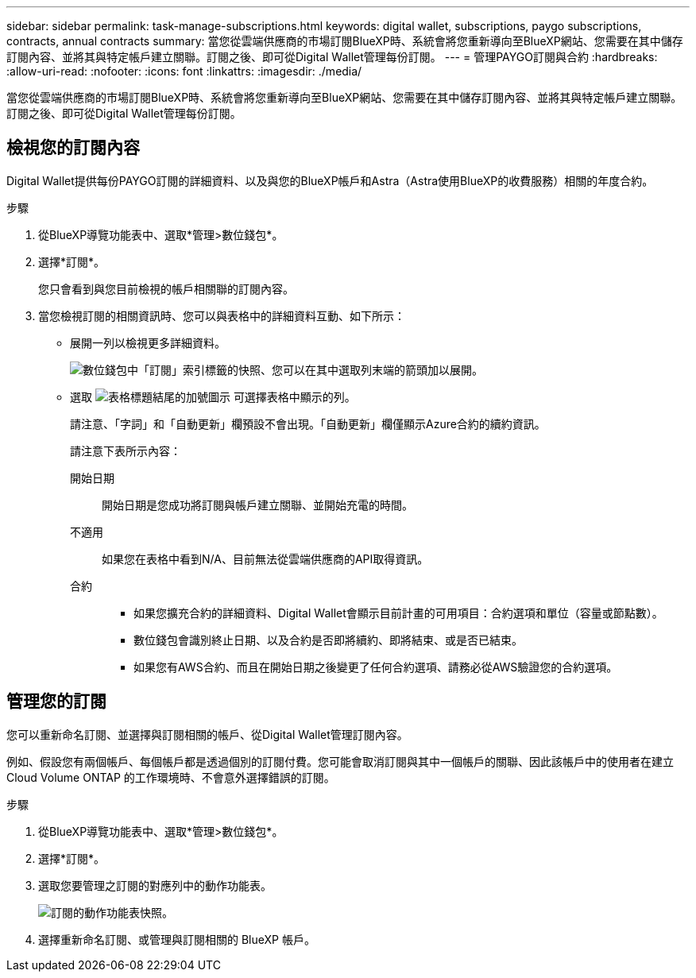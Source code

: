 ---
sidebar: sidebar 
permalink: task-manage-subscriptions.html 
keywords: digital wallet, subscriptions, paygo subscriptions, contracts, annual contracts 
summary: 當您從雲端供應商的市場訂閱BlueXP時、系統會將您重新導向至BlueXP網站、您需要在其中儲存訂閱內容、並將其與特定帳戶建立關聯。訂閱之後、即可從Digital Wallet管理每份訂閱。 
---
= 管理PAYGO訂閱與合約
:hardbreaks:
:allow-uri-read: 
:nofooter: 
:icons: font
:linkattrs: 
:imagesdir: ./media/


[role="lead"]
當您從雲端供應商的市場訂閱BlueXP時、系統會將您重新導向至BlueXP網站、您需要在其中儲存訂閱內容、並將其與特定帳戶建立關聯。訂閱之後、即可從Digital Wallet管理每份訂閱。



== 檢視您的訂閱內容

Digital Wallet提供每份PAYGO訂閱的詳細資料、以及與您的BlueXP帳戶和Astra（Astra使用BlueXP的收費服務）相關的年度合約。

.步驟
. 從BlueXP導覽功能表中、選取*管理>數位錢包*。
. 選擇*訂閱*。
+
您只會看到與您目前檢視的帳戶相關聯的訂閱內容。

. 當您檢視訂閱的相關資訊時、您可以與表格中的詳細資料互動、如下所示：
+
** 展開一列以檢視更多詳細資料。
+
image:screenshot-subscriptions-expand.png["數位錢包中「訂閱」索引標籤的快照、您可以在其中選取列末端的箭頭加以展開。"]

** 選取 image:icon-column-selector.png["表格標題結尾的加號圖示"] 可選擇表格中顯示的列。
+
請注意、「字詞」和「自動更新」欄預設不會出現。「自動更新」欄僅顯示Azure合約的續約資訊。



+
請注意下表所示內容：

+
開始日期:: 開始日期是您成功將訂閱與帳戶建立關聯、並開始充電的時間。
不適用:: 如果您在表格中看到N/A、目前無法從雲端供應商的API取得資訊。
合約::
+
--
** 如果您擴充合約的詳細資料、Digital Wallet會顯示目前計畫的可用項目：合約選項和單位（容量或節點數）。
** 數位錢包會識別終止日期、以及合約是否即將續約、即將結束、或是否已結束。
** 如果您有AWS合約、而且在開始日期之後變更了任何合約選項、請務必從AWS驗證您的合約選項。


--






== 管理您的訂閱

您可以重新命名訂閱、並選擇與訂閱相關的帳戶、從Digital Wallet管理訂閱內容。

例如、假設您有兩個帳戶、每個帳戶都是透過個別的訂閱付費。您可能會取消訂閱與其中一個帳戶的關聯、因此該帳戶中的使用者在建立 Cloud Volume ONTAP 的工作環境時、不會意外選擇錯誤的訂閱。

.步驟
. 從BlueXP導覽功能表中、選取*管理>數位錢包*。
. 選擇*訂閱*。
. 選取您要管理之訂閱的對應列中的動作功能表。
+
image:screenshot-subscription-menu.png["訂閱的動作功能表快照。"]

. 選擇重新命名訂閱、或管理與訂閱相關的 BlueXP 帳戶。

